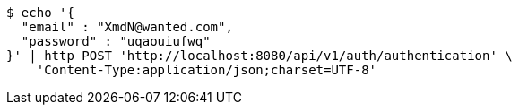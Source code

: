 [source,bash]
----
$ echo '{
  "email" : "XmdN@wanted.com",
  "password" : "uqaouiufwq"
}' | http POST 'http://localhost:8080/api/v1/auth/authentication' \
    'Content-Type:application/json;charset=UTF-8'
----